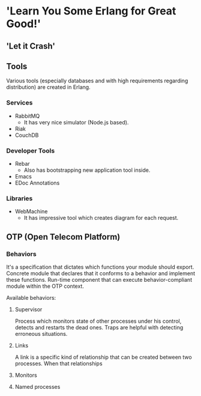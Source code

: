 * 'Learn You Some Erlang for Great Good!'
** 'Let it Crash'
** Tools

Various tools (especially databases and with high requirements regarding distribution) are created in Erlang.

*** Services

- RabbitMQ
  - It has very nice simulator (Node.js based).
- Riak
- CouchDB

*** Developer Tools

- Rebar
  - Also has bootstrapping new application tool inside.
- Emacs
- EDoc Annotations

*** Libraries

- WebMachine
  - It has impressive tool which creates diagram for each request.

** OTP (Open Telecom Platform)

*** Behaviors

It's a specification that dictates which functions your module should export. Concrete module 
that declares that it conforms to a behavior and implement these functions. Run-time component
that can execute behavior-compliant module within the OTP context.

Available behaviors:

**** Supervisor

Process which monitors state of other processes under his control, detects and restarts 
the dead ones. Traps are helpful with detecting erroneous situations. 

**** Links

A link is a specific kind of relationship that can be created between two processes. 
When that relationships 

**** Monitors
**** Named processes
